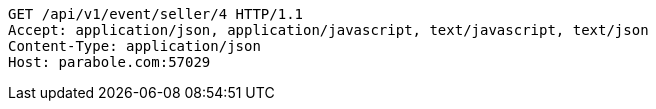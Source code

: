 [source,http,options="nowrap"]
----
GET /api/v1/event/seller/4 HTTP/1.1
Accept: application/json, application/javascript, text/javascript, text/json
Content-Type: application/json
Host: parabole.com:57029

----